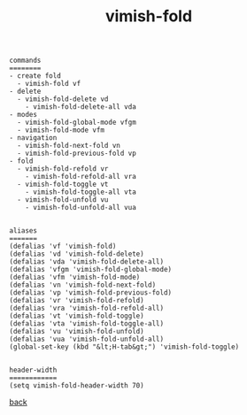 #+title: vimish-fold
#+options: ^:nil num:nil author:nil email:nil creator:nil timestamp:nil toc:nil
#+options: html-postamble:nil
#+html_head: <link rel="stylesheet" type="text/css" href="../style.css"/>

#+BEGIN_SRC elisp  
  commands
  ========
  - create fold
    - vimish-fold vf
  - delete
    - vimish-fold-delete vd
      - vimish-fold-delete-all vda
  - modes
    - vimish-fold-global-mode vfgm
    - vimish-fold-mode vfm
  - navigation
    - vimish-fold-next-fold vn
    - vimish-fold-previous-fold vp
  - fold
    - vimish-fold-refold vr
      - vimish-fold-refold-all vra
    - vimish-fold-toggle vt
      - vimish-fold-toggle-all vta
    - vimish-fold-unfold vu
      - vimish-fold-unfold-all vua


  aliases
  =======
  (defalias 'vf 'vimish-fold)
  (defalias 'vd 'vimish-fold-delete)
  (defalias 'vda 'vimish-fold-delete-all)
  (defalias 'vfgm 'vimish-fold-global-mode)
  (defalias 'vfm 'vimish-fold-mode)
  (defalias 'vn 'vimish-fold-next-fold)
  (defalias 'vp 'vimish-fold-previous-fold)
  (defalias 'vr 'vimish-fold-refold)
  (defalias 'vra 'vimish-fold-refold-all)
  (defalias 'vt 'vimish-fold-toggle)
  (defalias 'vta 'vimish-fold-toggle-all)
  (defalias 'vu 'vimish-fold-unfold)
  (defalias 'vua 'vimish-fold-unfold-all)
  (global-set-key (kbd "&lt;H-tab&gt;") 'vimish-fold-toggle)


  header-width
  ============
  (setq vimish-fold-header-width 70)
#+END_SRC

[[../setup.html][back]]
